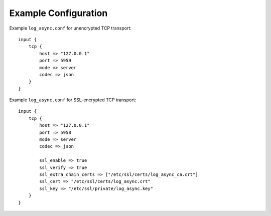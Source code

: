 .. _log-async-config:

Example Configuration
---------------------

Example ``log_async.conf`` for unencrypted TCP transport::

    input {
        tcp {
            host => "127.0.0.1"
            port => 5959
            mode => server
            codec => json
        }
    }


Example ``log_async.conf`` for SSL-encrypted TCP transport::

    input {
        tcp {
            host => "127.0.0.1"
            port => 5958
            mode => server
            codec => json

            ssl_enable => true
            ssl_verify => true
            ssl_extra_chain_certs => ["/etc/ssl/certs/log_async_ca.crt"]
            ssl_cert => "/etc/ssl/certs/log_async.crt"
            ssl_key => "/etc/ssl/private/log_async.key"
        }
    }

